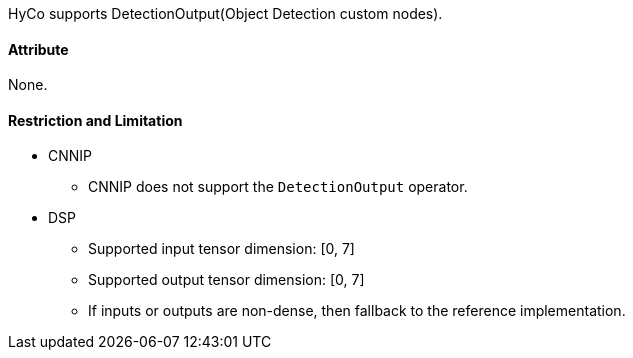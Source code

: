 HyCo supports DetectionOutput(Object Detection custom nodes).

==== Attribute

None.

==== Restriction and Limitation

* CNNIP
** CNNIP does not support the `DetectionOutput` operator.

* DSP
** Supported input tensor dimension: [0, 7]
** Supported output tensor dimension: [0, 7]
** If inputs or outputs are non-dense, then fallback to the reference implementation.
